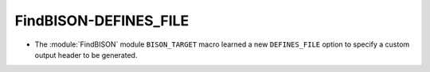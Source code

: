 FindBISON-DEFINES_FILE
----------------------

* The :module:`FindBISON` module ``BISON_TARGET`` macro learned a
  new ``DEFINES_FILE`` option to specify a custom output header
  to be generated.
